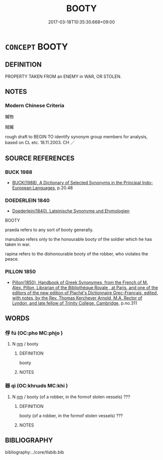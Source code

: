 # -*- mode: mandoku-tls-view -*-
#+TITLE: BOOTY
#+DATE: 2017-03-18T10:35:30.668+09:00        
#+STARTUP: content
* =CONCEPT= BOOTY
:PROPERTIES:
:CUSTOM_ID: uuid-685d083c-2ab7-442d-8fb2-f90cfc0a0c87
:SYNONYM+:  LOOT
:SYNONYM+:  PLUNDER
:SYNONYM+:  PILLAGE
:SYNONYM+:  HAUL
:SYNONYM+:  SPOILS
:SYNONYM+:  STOLEN GOODS
:SYNONYM+:  ILL-GOTTEN GAINS
:SYNONYM+:  PICKINGS
:SYNONYM+:  SWAG
:TR_ZH: 俘獲物
:END:
** DEFINITION

PROPERTY TAKEN FROM an ENEMY in WAR, OR STOLEN.

** NOTES

*** Modern Chinese Criteria
贓物

賊贓

rough draft to BEGIN TO identify synonym group members for analysis, based on CL etc. 18.11.2003. CH ／

** SOURCE REFERENCES
*** BUCK 1988
 - [[cite:BUCK-1988][BUCK(1988), A Dictionary of Selected Synonyms in the Principal Indo-European Languages]], p.20.48

*** DOEDERLEIN 1840
 - [[cite:DOEDERLEIN-1840][Doederlein(1840), Lateinische Synonyme und Etymologien]]

BOOTY

praeda refers to any sort of booty generally.

manubiao refers only to the honourable booty of the soldier which he has taken in war.

rapina refers to the dishonourable booty of the robber, who violates the peace.

*** PILLON 1850
 - [[cite:PILLON-1850][Pillon(1850), Handbook of Greek Synonymes, from the French of M. Alex. Pillon, Librarian of the Bibliothèque Royale , at Paris, and one of the editors of the new edition of Plaché's Dictionnaire Grec-Français, edited, with notes, by the Rev. Thomas Kerchever Arnold, M.A. Rector of Lyndon, and late fellow of Trinity College, Cambridge]], p.no.311

** WORDS
   :PROPERTIES:
   :VISIBILITY: children
   :END:
*** 俘 fú (OC:pho MC:phi̯o )
:PROPERTIES:
:CUSTOM_ID: uuid-190c9fc0-623a-4cad-9c48-6a00ef2ee62d
:Char+: 俘(9,7/9) 
:GY_IDS+: uuid-d2797ccd-dee6-4f96-9256-1fb98cecf6f4
:PY+: fú     
:OC+: pho     
:MC+: phi̯o     
:END: 
**** N [[tls:syn-func::#uuid-e917a78b-5500-4276-a5fe-156b8bdecb7b][nm]] / booty
:PROPERTIES:
:CUSTOM_ID: uuid-e954bf13-de19-4f88-9299-785c2bee345c
:WARRING-STATES-CURRENCY: 3
:END:
****** DEFINITION

booty

****** NOTES

*** 器 qì (OC:khrɯds MC:khi )
:PROPERTIES:
:CUSTOM_ID: uuid-7c5e110a-c8a4-4e6d-9b75-4a2b32643387
:Char+: 器(30,13/16) 
:GY_IDS+: uuid-8fad4a15-f122-44e7-8acd-d16b90d4c471
:PY+: qì     
:OC+: khrɯds     
:MC+: khi     
:END: 
**** N [[tls:syn-func::#uuid-e917a78b-5500-4276-a5fe-156b8bdecb7b][nm]] / booty (of a robber, in the formof stolen vessels) ???
:PROPERTIES:
:CUSTOM_ID: uuid-5e9bfdea-44f3-4c81-b9de-3944a24b1d19
:END:
****** DEFINITION

booty (of a robber, in the formof stolen vessels) ???

****** NOTES

** BIBLIOGRAPHY
bibliography:../core/tlsbib.bib
